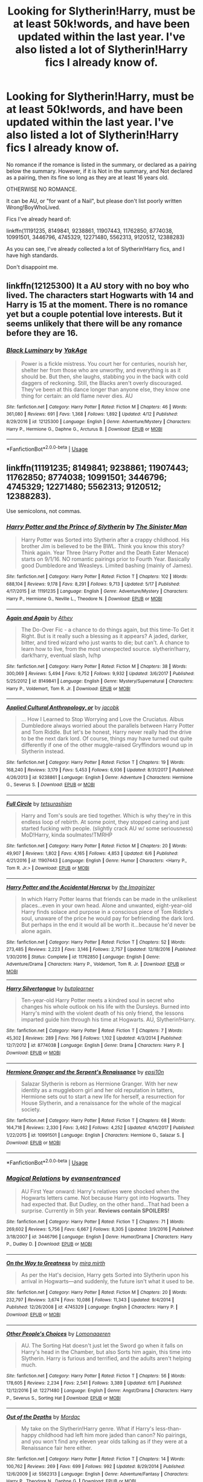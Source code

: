 #+TITLE: Looking for Slytherin!Harry, must be at least 50k!words, and have been updated within the last year. I've also listed a lot of Slytherin!Harry fics I already know of.

* Looking for Slytherin!Harry, must be at least 50k!words, and have been updated within the last year. I've also listed a lot of Slytherin!Harry fics I already know of.
:PROPERTIES:
:Author: booleanfreud
:Score: 0
:DateUnix: 1528970971.0
:DateShort: 2018-Jun-14
:FlairText: Request
:END:
No romance if the romance is listed in the summary, or declared as a pairing below the summary. However, if it is Not in the summary, and Not declared as a pairing, then its fine so long as they are at least 16 years old.

OTHERWISE NO ROMANCE.

It can be AU, or "for want of a Nail", but please don't list poorly written Wrong!BoyWhoLived.

Fics I've already heard of:

linkffn(11191235, 8149841, 9238861, 11907443, 11762850, 8774038, 10991501, 3446796, 4745329, 12271480, 5562313, 9120512, 12388283)

As you can see, I've already collected a lot of Slytherin!Harry fics, and I have high standards.

Don't disappoint me.


** linkffn(12125300) It a AU story with no boy who lived. The characters start Hogwarts with 14 and Harry is 15 at the moment. There is no romance yet but a couple potential love interests. But it seems unlikely that there will be any romance before they are 16.
:PROPERTIES:
:Score: 5
:DateUnix: 1528978407.0
:DateShort: 2018-Jun-14
:END:

*** [[https://www.fanfiction.net/s/12125300/1/][*/Black Luminary/*]] by [[https://www.fanfiction.net/u/8129173/YakAge][/YakAge/]]

#+begin_quote
  Power is a fickle mistress. You court her for centuries, nourish her, shelter her from those who are unworthy, and everything is as it should be. But then, she laughs, stabbing you in the back with cold daggers of reckoning. Still, the Blacks aren't overly discouraged. They've been at this dance longer than anyone else, they know one thing for certain: an old flame never dies. AU
#+end_quote

^{/Site/:} ^{fanfiction.net} ^{*|*} ^{/Category/:} ^{Harry} ^{Potter} ^{*|*} ^{/Rated/:} ^{Fiction} ^{M} ^{*|*} ^{/Chapters/:} ^{46} ^{*|*} ^{/Words/:} ^{361,080} ^{*|*} ^{/Reviews/:} ^{691} ^{*|*} ^{/Favs/:} ^{1,368} ^{*|*} ^{/Follows/:} ^{1,892} ^{*|*} ^{/Updated/:} ^{4/12} ^{*|*} ^{/Published/:} ^{8/29/2016} ^{*|*} ^{/id/:} ^{12125300} ^{*|*} ^{/Language/:} ^{English} ^{*|*} ^{/Genre/:} ^{Adventure/Mystery} ^{*|*} ^{/Characters/:} ^{Harry} ^{P.,} ^{Hermione} ^{G.,} ^{Daphne} ^{G.,} ^{Arcturus} ^{B.} ^{*|*} ^{/Download/:} ^{[[http://www.ff2ebook.com/old/ffn-bot/index.php?id=12125300&source=ff&filetype=epub][EPUB]]} ^{or} ^{[[http://www.ff2ebook.com/old/ffn-bot/index.php?id=12125300&source=ff&filetype=mobi][MOBI]]}

--------------

*FanfictionBot*^{2.0.0-beta} | [[https://github.com/tusing/reddit-ffn-bot/wiki/Usage][Usage]]
:PROPERTIES:
:Author: FanfictionBot
:Score: 1
:DateUnix: 1528978415.0
:DateShort: 2018-Jun-14
:END:


** linkffn(11191235; 8149841; 9238861; 11907443; 11762850; 8774038; 10991501; 3446796; 4745329; 12271480; 5562313; 9120512; 12388283).

Use semicolons, not commas.
:PROPERTIES:
:Author: XeshTrill
:Score: 3
:DateUnix: 1528972250.0
:DateShort: 2018-Jun-14
:END:

*** [[https://www.fanfiction.net/s/11191235/1/][*/Harry Potter and the Prince of Slytherin/*]] by [[https://www.fanfiction.net/u/4788805/The-Sinister-Man][/The Sinister Man/]]

#+begin_quote
  Harry Potter was Sorted into Slytherin after a crappy childhood. His brother Jim is believed to be the BWL. Think you know this story? Think again. Year Three (Harry Potter and the Death Eater Menace) starts on 9/1/16. NO romantic pairings prior to Fourth Year. Basically good Dumbledore and Weasleys. Limited bashing (mainly of James).
#+end_quote

^{/Site/:} ^{fanfiction.net} ^{*|*} ^{/Category/:} ^{Harry} ^{Potter} ^{*|*} ^{/Rated/:} ^{Fiction} ^{T} ^{*|*} ^{/Chapters/:} ^{102} ^{*|*} ^{/Words/:} ^{688,104} ^{*|*} ^{/Reviews/:} ^{9,178} ^{*|*} ^{/Favs/:} ^{8,291} ^{*|*} ^{/Follows/:} ^{9,713} ^{*|*} ^{/Updated/:} ^{5/17} ^{*|*} ^{/Published/:} ^{4/17/2015} ^{*|*} ^{/id/:} ^{11191235} ^{*|*} ^{/Language/:} ^{English} ^{*|*} ^{/Genre/:} ^{Adventure/Mystery} ^{*|*} ^{/Characters/:} ^{Harry} ^{P.,} ^{Hermione} ^{G.,} ^{Neville} ^{L.,} ^{Theodore} ^{N.} ^{*|*} ^{/Download/:} ^{[[http://www.ff2ebook.com/old/ffn-bot/index.php?id=11191235&source=ff&filetype=epub][EPUB]]} ^{or} ^{[[http://www.ff2ebook.com/old/ffn-bot/index.php?id=11191235&source=ff&filetype=mobi][MOBI]]}

--------------

[[https://www.fanfiction.net/s/8149841/1/][*/Again and Again/*]] by [[https://www.fanfiction.net/u/2328854/Athey][/Athey/]]

#+begin_quote
  The Do-Over Fic - a chance to do things again, but this time-To Get it Right. But is it really such a blessing as it appears? A jaded, darker, bitter, and tired wizard who just wants to die; but can't. A chance to learn how to live, from the most unexpected source. slytherin!harry, dark!harry, eventual slash, lv/hp
#+end_quote

^{/Site/:} ^{fanfiction.net} ^{*|*} ^{/Category/:} ^{Harry} ^{Potter} ^{*|*} ^{/Rated/:} ^{Fiction} ^{M} ^{*|*} ^{/Chapters/:} ^{38} ^{*|*} ^{/Words/:} ^{300,069} ^{*|*} ^{/Reviews/:} ^{5,494} ^{*|*} ^{/Favs/:} ^{9,752} ^{*|*} ^{/Follows/:} ^{9,932} ^{*|*} ^{/Updated/:} ^{3/6/2017} ^{*|*} ^{/Published/:} ^{5/25/2012} ^{*|*} ^{/id/:} ^{8149841} ^{*|*} ^{/Language/:} ^{English} ^{*|*} ^{/Genre/:} ^{Mystery/Supernatural} ^{*|*} ^{/Characters/:} ^{Harry} ^{P.,} ^{Voldemort,} ^{Tom} ^{R.} ^{Jr.} ^{*|*} ^{/Download/:} ^{[[http://www.ff2ebook.com/old/ffn-bot/index.php?id=8149841&source=ff&filetype=epub][EPUB]]} ^{or} ^{[[http://www.ff2ebook.com/old/ffn-bot/index.php?id=8149841&source=ff&filetype=mobi][MOBI]]}

--------------

[[https://www.fanfiction.net/s/9238861/1/][*/Applied Cultural Anthropology, or/*]] by [[https://www.fanfiction.net/u/2675402/jacobk][/jacobk/]]

#+begin_quote
  ... How I Learned to Stop Worrying and Love the Cruciatus. Albus Dumbledore always worried about the parallels between Harry Potter and Tom Riddle. But let's be honest, Harry never really had the drive to be the next dark lord. Of course, things may have turned out quite differently if one of the other muggle-raised Gryffindors wound up in Slytherin instead.
#+end_quote

^{/Site/:} ^{fanfiction.net} ^{*|*} ^{/Category/:} ^{Harry} ^{Potter} ^{*|*} ^{/Rated/:} ^{Fiction} ^{T} ^{*|*} ^{/Chapters/:} ^{19} ^{*|*} ^{/Words/:} ^{168,240} ^{*|*} ^{/Reviews/:} ^{3,179} ^{*|*} ^{/Favs/:} ^{5,453} ^{*|*} ^{/Follows/:} ^{6,936} ^{*|*} ^{/Updated/:} ^{8/31/2017} ^{*|*} ^{/Published/:} ^{4/26/2013} ^{*|*} ^{/id/:} ^{9238861} ^{*|*} ^{/Language/:} ^{English} ^{*|*} ^{/Genre/:} ^{Adventure} ^{*|*} ^{/Characters/:} ^{Hermione} ^{G.,} ^{Severus} ^{S.} ^{*|*} ^{/Download/:} ^{[[http://www.ff2ebook.com/old/ffn-bot/index.php?id=9238861&source=ff&filetype=epub][EPUB]]} ^{or} ^{[[http://www.ff2ebook.com/old/ffn-bot/index.php?id=9238861&source=ff&filetype=mobi][MOBI]]}

--------------

[[https://www.fanfiction.net/s/11907443/1/][*/Full Circle/*]] by [[https://www.fanfiction.net/u/5621751/tetsurashian][/tetsurashian/]]

#+begin_quote
  Harry and Tom's souls are tied together. Which is why they're in this endless loop of rebirth. At some point, they stopped caring and just started fucking with people. (slightly crack AU w/ some seriousness) MoD!Harry, kinda soulmates!TMRHP
#+end_quote

^{/Site/:} ^{fanfiction.net} ^{*|*} ^{/Category/:} ^{Harry} ^{Potter} ^{*|*} ^{/Rated/:} ^{Fiction} ^{M} ^{*|*} ^{/Chapters/:} ^{20} ^{*|*} ^{/Words/:} ^{49,907} ^{*|*} ^{/Reviews/:} ^{1,802} ^{*|*} ^{/Favs/:} ^{4,165} ^{*|*} ^{/Follows/:} ^{4,853} ^{*|*} ^{/Updated/:} ^{6/6} ^{*|*} ^{/Published/:} ^{4/21/2016} ^{*|*} ^{/id/:} ^{11907443} ^{*|*} ^{/Language/:} ^{English} ^{*|*} ^{/Genre/:} ^{Humor} ^{*|*} ^{/Characters/:} ^{<Harry} ^{P.,} ^{Tom} ^{R.} ^{Jr.>} ^{*|*} ^{/Download/:} ^{[[http://www.ff2ebook.com/old/ffn-bot/index.php?id=11907443&source=ff&filetype=epub][EPUB]]} ^{or} ^{[[http://www.ff2ebook.com/old/ffn-bot/index.php?id=11907443&source=ff&filetype=mobi][MOBI]]}

--------------

[[https://www.fanfiction.net/s/11762850/1/][*/Harry Potter and the Accidental Horcrux/*]] by [[https://www.fanfiction.net/u/3306612/the-Imaginizer][/the Imaginizer/]]

#+begin_quote
  In which Harry Potter learns that friends can be made in the unlikeliest places...even in your own head. Alone and unwanted, eight-year-old Harry finds solace and purpose in a conscious piece of Tom Riddle's soul, unaware of the price he would pay for befriending the dark lord. But perhaps in the end it would all be worth it...because he'd never be alone again.
#+end_quote

^{/Site/:} ^{fanfiction.net} ^{*|*} ^{/Category/:} ^{Harry} ^{Potter} ^{*|*} ^{/Rated/:} ^{Fiction} ^{T} ^{*|*} ^{/Chapters/:} ^{52} ^{*|*} ^{/Words/:} ^{273,485} ^{*|*} ^{/Reviews/:} ^{2,223} ^{*|*} ^{/Favs/:} ^{3,146} ^{*|*} ^{/Follows/:} ^{2,757} ^{*|*} ^{/Updated/:} ^{12/18/2016} ^{*|*} ^{/Published/:} ^{1/30/2016} ^{*|*} ^{/Status/:} ^{Complete} ^{*|*} ^{/id/:} ^{11762850} ^{*|*} ^{/Language/:} ^{English} ^{*|*} ^{/Genre/:} ^{Adventure/Drama} ^{*|*} ^{/Characters/:} ^{Harry} ^{P.,} ^{Voldemort,} ^{Tom} ^{R.} ^{Jr.} ^{*|*} ^{/Download/:} ^{[[http://www.ff2ebook.com/old/ffn-bot/index.php?id=11762850&source=ff&filetype=epub][EPUB]]} ^{or} ^{[[http://www.ff2ebook.com/old/ffn-bot/index.php?id=11762850&source=ff&filetype=mobi][MOBI]]}

--------------

[[https://www.fanfiction.net/s/8774038/1/][*/Harry Silvertongue/*]] by [[https://www.fanfiction.net/u/4024547/butalearner][/butalearner/]]

#+begin_quote
  Ten-year-old Harry Potter meets a kindred soul in secret who changes his whole outlook on his life with the Dursleys. Burned into Harry's mind with the violent death of his only friend, the lessons imparted guide him through his time at Hogwarts. AU, Slytherin!Harry.
#+end_quote

^{/Site/:} ^{fanfiction.net} ^{*|*} ^{/Category/:} ^{Harry} ^{Potter} ^{*|*} ^{/Rated/:} ^{Fiction} ^{T} ^{*|*} ^{/Chapters/:} ^{7} ^{*|*} ^{/Words/:} ^{45,302} ^{*|*} ^{/Reviews/:} ^{289} ^{*|*} ^{/Favs/:} ^{766} ^{*|*} ^{/Follows/:} ^{1,102} ^{*|*} ^{/Updated/:} ^{4/3/2014} ^{*|*} ^{/Published/:} ^{12/7/2012} ^{*|*} ^{/id/:} ^{8774038} ^{*|*} ^{/Language/:} ^{English} ^{*|*} ^{/Genre/:} ^{Drama} ^{*|*} ^{/Characters/:} ^{Harry} ^{P.} ^{*|*} ^{/Download/:} ^{[[http://www.ff2ebook.com/old/ffn-bot/index.php?id=8774038&source=ff&filetype=epub][EPUB]]} ^{or} ^{[[http://www.ff2ebook.com/old/ffn-bot/index.php?id=8774038&source=ff&filetype=mobi][MOBI]]}

--------------

[[https://www.fanfiction.net/s/10991501/1/][*/Hermione Granger and the Serpent's Renaissance/*]] by [[https://www.fanfiction.net/u/5555081/epsi10n][/epsi10n/]]

#+begin_quote
  Salazar Slytherin is reborn as Hermione Granger. With her new identity as a muggleborn girl and her old reputation in tatters, Hermione sets out to start a new life for herself, a resurrection for House Slytherin, and a renaissance for the whole of the magical society.
#+end_quote

^{/Site/:} ^{fanfiction.net} ^{*|*} ^{/Category/:} ^{Harry} ^{Potter} ^{*|*} ^{/Rated/:} ^{Fiction} ^{T} ^{*|*} ^{/Chapters/:} ^{68} ^{*|*} ^{/Words/:} ^{164,718} ^{*|*} ^{/Reviews/:} ^{2,330} ^{*|*} ^{/Favs/:} ^{3,462} ^{*|*} ^{/Follows/:} ^{4,252} ^{*|*} ^{/Updated/:} ^{4/14/2017} ^{*|*} ^{/Published/:} ^{1/22/2015} ^{*|*} ^{/id/:} ^{10991501} ^{*|*} ^{/Language/:} ^{English} ^{*|*} ^{/Characters/:} ^{Hermione} ^{G.,} ^{Salazar} ^{S.} ^{*|*} ^{/Download/:} ^{[[http://www.ff2ebook.com/old/ffn-bot/index.php?id=10991501&source=ff&filetype=epub][EPUB]]} ^{or} ^{[[http://www.ff2ebook.com/old/ffn-bot/index.php?id=10991501&source=ff&filetype=mobi][MOBI]]}

--------------

*FanfictionBot*^{2.0.0-beta} | [[https://github.com/tusing/reddit-ffn-bot/wiki/Usage][Usage]]
:PROPERTIES:
:Author: FanfictionBot
:Score: 2
:DateUnix: 1528972288.0
:DateShort: 2018-Jun-14
:END:


*** [[https://www.fanfiction.net/s/3446796/1/][*/Magical Relations/*]] by [[https://www.fanfiction.net/u/651163/evansentranced][/evansentranced/]]

#+begin_quote
  AU First Year onward: Harry's relatives were shocked when the Hogwarts letters came. Not because Harry got into Hogwarts. They had expected that. But Dudley, on the other hand...That had been a surprise. Currently in 5th year. *Reviews contain SPOILERS!*
#+end_quote

^{/Site/:} ^{fanfiction.net} ^{*|*} ^{/Category/:} ^{Harry} ^{Potter} ^{*|*} ^{/Rated/:} ^{Fiction} ^{T} ^{*|*} ^{/Chapters/:} ^{71} ^{*|*} ^{/Words/:} ^{269,602} ^{*|*} ^{/Reviews/:} ^{5,756} ^{*|*} ^{/Favs/:} ^{6,667} ^{*|*} ^{/Follows/:} ^{8,305} ^{*|*} ^{/Updated/:} ^{3/9/2016} ^{*|*} ^{/Published/:} ^{3/18/2007} ^{*|*} ^{/id/:} ^{3446796} ^{*|*} ^{/Language/:} ^{English} ^{*|*} ^{/Genre/:} ^{Humor/Drama} ^{*|*} ^{/Characters/:} ^{Harry} ^{P.,} ^{Dudley} ^{D.} ^{*|*} ^{/Download/:} ^{[[http://www.ff2ebook.com/old/ffn-bot/index.php?id=3446796&source=ff&filetype=epub][EPUB]]} ^{or} ^{[[http://www.ff2ebook.com/old/ffn-bot/index.php?id=3446796&source=ff&filetype=mobi][MOBI]]}

--------------

[[https://www.fanfiction.net/s/4745329/1/][*/On the Way to Greatness/*]] by [[https://www.fanfiction.net/u/1541187/mira-mirth][/mira mirth/]]

#+begin_quote
  As per the Hat's decision, Harry gets Sorted into Slytherin upon his arrival in Hogwarts---and suddenly, the future isn't what it used to be.
#+end_quote

^{/Site/:} ^{fanfiction.net} ^{*|*} ^{/Category/:} ^{Harry} ^{Potter} ^{*|*} ^{/Rated/:} ^{Fiction} ^{M} ^{*|*} ^{/Chapters/:} ^{20} ^{*|*} ^{/Words/:} ^{232,797} ^{*|*} ^{/Reviews/:} ^{3,674} ^{*|*} ^{/Favs/:} ^{10,086} ^{*|*} ^{/Follows/:} ^{11,343} ^{*|*} ^{/Updated/:} ^{9/4/2014} ^{*|*} ^{/Published/:} ^{12/26/2008} ^{*|*} ^{/id/:} ^{4745329} ^{*|*} ^{/Language/:} ^{English} ^{*|*} ^{/Characters/:} ^{Harry} ^{P.} ^{*|*} ^{/Download/:} ^{[[http://www.ff2ebook.com/old/ffn-bot/index.php?id=4745329&source=ff&filetype=epub][EPUB]]} ^{or} ^{[[http://www.ff2ebook.com/old/ffn-bot/index.php?id=4745329&source=ff&filetype=mobi][MOBI]]}

--------------

[[https://www.fanfiction.net/s/12271480/1/][*/Other People's Choices/*]] by [[https://www.fanfiction.net/u/1265079/Lomonaaeren][/Lomonaaeren/]]

#+begin_quote
  AU. The Sorting Hat doesn't just let the Sword go when it falls on Harry's head in the Chamber, but also Sorts him again, this time into Slytherin. Harry is furious and terrified, and the adults aren't helping much.
#+end_quote

^{/Site/:} ^{fanfiction.net} ^{*|*} ^{/Category/:} ^{Harry} ^{Potter} ^{*|*} ^{/Rated/:} ^{Fiction} ^{T} ^{*|*} ^{/Chapters/:} ^{56} ^{*|*} ^{/Words/:} ^{178,605} ^{*|*} ^{/Reviews/:} ^{2,234} ^{*|*} ^{/Favs/:} ^{2,541} ^{*|*} ^{/Follows/:} ^{3,389} ^{*|*} ^{/Updated/:} ^{6/11} ^{*|*} ^{/Published/:} ^{12/12/2016} ^{*|*} ^{/id/:} ^{12271480} ^{*|*} ^{/Language/:} ^{English} ^{*|*} ^{/Genre/:} ^{Angst/Drama} ^{*|*} ^{/Characters/:} ^{Harry} ^{P.,} ^{Severus} ^{S.,} ^{Sorting} ^{Hat} ^{*|*} ^{/Download/:} ^{[[http://www.ff2ebook.com/old/ffn-bot/index.php?id=12271480&source=ff&filetype=epub][EPUB]]} ^{or} ^{[[http://www.ff2ebook.com/old/ffn-bot/index.php?id=12271480&source=ff&filetype=mobi][MOBI]]}

--------------

[[https://www.fanfiction.net/s/5562313/1/][*/Out of the Depths/*]] by [[https://www.fanfiction.net/u/575882/Mordac][/Mordac/]]

#+begin_quote
  My take on the Slytherin!Harry genre. What if Harry's less-than-happy childhood had left him more jaded than canon? No pairings, and you won't find any eleven year olds talking as if they were at a Renaissance fair here either.
#+end_quote

^{/Site/:} ^{fanfiction.net} ^{*|*} ^{/Category/:} ^{Harry} ^{Potter} ^{*|*} ^{/Rated/:} ^{Fiction} ^{T} ^{*|*} ^{/Chapters/:} ^{14} ^{*|*} ^{/Words/:} ^{100,762} ^{*|*} ^{/Reviews/:} ^{269} ^{*|*} ^{/Favs/:} ^{699} ^{*|*} ^{/Follows/:} ^{992} ^{*|*} ^{/Updated/:} ^{8/29/2014} ^{*|*} ^{/Published/:} ^{12/6/2009} ^{*|*} ^{/id/:} ^{5562313} ^{*|*} ^{/Language/:} ^{English} ^{*|*} ^{/Genre/:} ^{Adventure/Fantasy} ^{*|*} ^{/Characters/:} ^{Harry} ^{P.,} ^{Theodore} ^{N.,} ^{Daphne} ^{G.} ^{*|*} ^{/Download/:} ^{[[http://www.ff2ebook.com/old/ffn-bot/index.php?id=5562313&source=ff&filetype=epub][EPUB]]} ^{or} ^{[[http://www.ff2ebook.com/old/ffn-bot/index.php?id=5562313&source=ff&filetype=mobi][MOBI]]}

--------------

[[https://www.fanfiction.net/s/9120512/1/][*/Temporary Allies/*]] by [[https://www.fanfiction.net/u/699903/Anne-Camp-aka-Obi-quiet][/Anne Camp aka Obi-quiet/]]

#+begin_quote
  Or the Reason Why Ron Saved the World. It's amazing how one little detail can change the entire course of a lifetime, like say, not meeting someone on a train. No pairings, AU, Eventual Dark Harry.
#+end_quote

^{/Site/:} ^{fanfiction.net} ^{*|*} ^{/Category/:} ^{Harry} ^{Potter} ^{*|*} ^{/Rated/:} ^{Fiction} ^{K+} ^{*|*} ^{/Chapters/:} ^{11} ^{*|*} ^{/Words/:} ^{27,589} ^{*|*} ^{/Reviews/:} ^{78} ^{*|*} ^{/Favs/:} ^{111} ^{*|*} ^{/Follows/:} ^{152} ^{*|*} ^{/Updated/:} ^{7/16/2013} ^{*|*} ^{/Published/:} ^{3/20/2013} ^{*|*} ^{/id/:} ^{9120512} ^{*|*} ^{/Language/:} ^{English} ^{*|*} ^{/Genre/:} ^{Fantasy/Tragedy} ^{*|*} ^{/Characters/:} ^{Harry} ^{P.,} ^{Draco} ^{M.,} ^{Severus} ^{S.,} ^{Rubeus} ^{H.} ^{*|*} ^{/Download/:} ^{[[http://www.ff2ebook.com/old/ffn-bot/index.php?id=9120512&source=ff&filetype=epub][EPUB]]} ^{or} ^{[[http://www.ff2ebook.com/old/ffn-bot/index.php?id=9120512&source=ff&filetype=mobi][MOBI]]}

--------------

[[https://www.fanfiction.net/s/12388283/1/][*/The many Deaths of Harry Potter/*]] by [[https://www.fanfiction.net/u/1541014/ShayneT][/ShayneT/]]

#+begin_quote
  In a world with a pragmatic, intelligent Voldemort, Harry discovers that he has the power to live, die and repeat until he gets it right.
#+end_quote

^{/Site/:} ^{fanfiction.net} ^{*|*} ^{/Category/:} ^{Harry} ^{Potter} ^{*|*} ^{/Rated/:} ^{Fiction} ^{T} ^{*|*} ^{/Chapters/:} ^{78} ^{*|*} ^{/Words/:} ^{242,571} ^{*|*} ^{/Reviews/:} ^{3,017} ^{*|*} ^{/Favs/:} ^{3,767} ^{*|*} ^{/Follows/:} ^{3,059} ^{*|*} ^{/Updated/:} ^{6/14/2017} ^{*|*} ^{/Published/:} ^{3/1/2017} ^{*|*} ^{/Status/:} ^{Complete} ^{*|*} ^{/id/:} ^{12388283} ^{*|*} ^{/Language/:} ^{English} ^{*|*} ^{/Characters/:} ^{Harry} ^{P.,} ^{Hermione} ^{G.} ^{*|*} ^{/Download/:} ^{[[http://www.ff2ebook.com/old/ffn-bot/index.php?id=12388283&source=ff&filetype=epub][EPUB]]} ^{or} ^{[[http://www.ff2ebook.com/old/ffn-bot/index.php?id=12388283&source=ff&filetype=mobi][MOBI]]}

--------------

*FanfictionBot*^{2.0.0-beta} | [[https://github.com/tusing/reddit-ffn-bot/wiki/Usage][Usage]]
:PROPERTIES:
:Author: FanfictionBot
:Score: 2
:DateUnix: 1528972300.0
:DateShort: 2018-Jun-14
:END:


*** ok.
:PROPERTIES:
:Author: booleanfreud
:Score: 1
:DateUnix: 1528972385.0
:DateShort: 2018-Jun-14
:END:


** [deleted]
:PROPERTIES:
:Score: 1
:DateUnix: 1528972315.0
:DateShort: 2018-Jun-14
:END:

*** [[https://www.fanfiction.net/s/11191235/1/][*/Harry Potter and the Prince of Slytherin/*]] by [[https://www.fanfiction.net/u/4788805/The-Sinister-Man][/The Sinister Man/]]

#+begin_quote
  Harry Potter was Sorted into Slytherin after a crappy childhood. His brother Jim is believed to be the BWL. Think you know this story? Think again. Year Three (Harry Potter and the Death Eater Menace) starts on 9/1/16. NO romantic pairings prior to Fourth Year. Basically good Dumbledore and Weasleys. Limited bashing (mainly of James).
#+end_quote

^{/Site/:} ^{fanfiction.net} ^{*|*} ^{/Category/:} ^{Harry} ^{Potter} ^{*|*} ^{/Rated/:} ^{Fiction} ^{T} ^{*|*} ^{/Chapters/:} ^{102} ^{*|*} ^{/Words/:} ^{688,104} ^{*|*} ^{/Reviews/:} ^{9,178} ^{*|*} ^{/Favs/:} ^{8,291} ^{*|*} ^{/Follows/:} ^{9,713} ^{*|*} ^{/Updated/:} ^{5/17} ^{*|*} ^{/Published/:} ^{4/17/2015} ^{*|*} ^{/id/:} ^{11191235} ^{*|*} ^{/Language/:} ^{English} ^{*|*} ^{/Genre/:} ^{Adventure/Mystery} ^{*|*} ^{/Characters/:} ^{Harry} ^{P.,} ^{Hermione} ^{G.,} ^{Neville} ^{L.,} ^{Theodore} ^{N.} ^{*|*} ^{/Download/:} ^{[[http://www.ff2ebook.com/old/ffn-bot/index.php?id=11191235&source=ff&filetype=epub][EPUB]]} ^{or} ^{[[http://www.ff2ebook.com/old/ffn-bot/index.php?id=11191235&source=ff&filetype=mobi][MOBI]]}

--------------

[[https://www.fanfiction.net/s/8149841/1/][*/Again and Again/*]] by [[https://www.fanfiction.net/u/2328854/Athey][/Athey/]]

#+begin_quote
  The Do-Over Fic - a chance to do things again, but this time-To Get it Right. But is it really such a blessing as it appears? A jaded, darker, bitter, and tired wizard who just wants to die; but can't. A chance to learn how to live, from the most unexpected source. slytherin!harry, dark!harry, eventual slash, lv/hp
#+end_quote

^{/Site/:} ^{fanfiction.net} ^{*|*} ^{/Category/:} ^{Harry} ^{Potter} ^{*|*} ^{/Rated/:} ^{Fiction} ^{M} ^{*|*} ^{/Chapters/:} ^{38} ^{*|*} ^{/Words/:} ^{300,069} ^{*|*} ^{/Reviews/:} ^{5,494} ^{*|*} ^{/Favs/:} ^{9,752} ^{*|*} ^{/Follows/:} ^{9,932} ^{*|*} ^{/Updated/:} ^{3/6/2017} ^{*|*} ^{/Published/:} ^{5/25/2012} ^{*|*} ^{/id/:} ^{8149841} ^{*|*} ^{/Language/:} ^{English} ^{*|*} ^{/Genre/:} ^{Mystery/Supernatural} ^{*|*} ^{/Characters/:} ^{Harry} ^{P.,} ^{Voldemort,} ^{Tom} ^{R.} ^{Jr.} ^{*|*} ^{/Download/:} ^{[[http://www.ff2ebook.com/old/ffn-bot/index.php?id=8149841&source=ff&filetype=epub][EPUB]]} ^{or} ^{[[http://www.ff2ebook.com/old/ffn-bot/index.php?id=8149841&source=ff&filetype=mobi][MOBI]]}

--------------

[[https://www.fanfiction.net/s/9238861/1/][*/Applied Cultural Anthropology, or/*]] by [[https://www.fanfiction.net/u/2675402/jacobk][/jacobk/]]

#+begin_quote
  ... How I Learned to Stop Worrying and Love the Cruciatus. Albus Dumbledore always worried about the parallels between Harry Potter and Tom Riddle. But let's be honest, Harry never really had the drive to be the next dark lord. Of course, things may have turned out quite differently if one of the other muggle-raised Gryffindors wound up in Slytherin instead.
#+end_quote

^{/Site/:} ^{fanfiction.net} ^{*|*} ^{/Category/:} ^{Harry} ^{Potter} ^{*|*} ^{/Rated/:} ^{Fiction} ^{T} ^{*|*} ^{/Chapters/:} ^{19} ^{*|*} ^{/Words/:} ^{168,240} ^{*|*} ^{/Reviews/:} ^{3,179} ^{*|*} ^{/Favs/:} ^{5,453} ^{*|*} ^{/Follows/:} ^{6,936} ^{*|*} ^{/Updated/:} ^{8/31/2017} ^{*|*} ^{/Published/:} ^{4/26/2013} ^{*|*} ^{/id/:} ^{9238861} ^{*|*} ^{/Language/:} ^{English} ^{*|*} ^{/Genre/:} ^{Adventure} ^{*|*} ^{/Characters/:} ^{Hermione} ^{G.,} ^{Severus} ^{S.} ^{*|*} ^{/Download/:} ^{[[http://www.ff2ebook.com/old/ffn-bot/index.php?id=9238861&source=ff&filetype=epub][EPUB]]} ^{or} ^{[[http://www.ff2ebook.com/old/ffn-bot/index.php?id=9238861&source=ff&filetype=mobi][MOBI]]}

--------------

[[https://www.fanfiction.net/s/11907443/1/][*/Full Circle/*]] by [[https://www.fanfiction.net/u/5621751/tetsurashian][/tetsurashian/]]

#+begin_quote
  Harry and Tom's souls are tied together. Which is why they're in this endless loop of rebirth. At some point, they stopped caring and just started fucking with people. (slightly crack AU w/ some seriousness) MoD!Harry, kinda soulmates!TMRHP
#+end_quote

^{/Site/:} ^{fanfiction.net} ^{*|*} ^{/Category/:} ^{Harry} ^{Potter} ^{*|*} ^{/Rated/:} ^{Fiction} ^{M} ^{*|*} ^{/Chapters/:} ^{20} ^{*|*} ^{/Words/:} ^{49,907} ^{*|*} ^{/Reviews/:} ^{1,802} ^{*|*} ^{/Favs/:} ^{4,165} ^{*|*} ^{/Follows/:} ^{4,853} ^{*|*} ^{/Updated/:} ^{6/6} ^{*|*} ^{/Published/:} ^{4/21/2016} ^{*|*} ^{/id/:} ^{11907443} ^{*|*} ^{/Language/:} ^{English} ^{*|*} ^{/Genre/:} ^{Humor} ^{*|*} ^{/Characters/:} ^{<Harry} ^{P.,} ^{Tom} ^{R.} ^{Jr.>} ^{*|*} ^{/Download/:} ^{[[http://www.ff2ebook.com/old/ffn-bot/index.php?id=11907443&source=ff&filetype=epub][EPUB]]} ^{or} ^{[[http://www.ff2ebook.com/old/ffn-bot/index.php?id=11907443&source=ff&filetype=mobi][MOBI]]}

--------------

[[https://www.fanfiction.net/s/11762850/1/][*/Harry Potter and the Accidental Horcrux/*]] by [[https://www.fanfiction.net/u/3306612/the-Imaginizer][/the Imaginizer/]]

#+begin_quote
  In which Harry Potter learns that friends can be made in the unlikeliest places...even in your own head. Alone and unwanted, eight-year-old Harry finds solace and purpose in a conscious piece of Tom Riddle's soul, unaware of the price he would pay for befriending the dark lord. But perhaps in the end it would all be worth it...because he'd never be alone again.
#+end_quote

^{/Site/:} ^{fanfiction.net} ^{*|*} ^{/Category/:} ^{Harry} ^{Potter} ^{*|*} ^{/Rated/:} ^{Fiction} ^{T} ^{*|*} ^{/Chapters/:} ^{52} ^{*|*} ^{/Words/:} ^{273,485} ^{*|*} ^{/Reviews/:} ^{2,223} ^{*|*} ^{/Favs/:} ^{3,146} ^{*|*} ^{/Follows/:} ^{2,757} ^{*|*} ^{/Updated/:} ^{12/18/2016} ^{*|*} ^{/Published/:} ^{1/30/2016} ^{*|*} ^{/Status/:} ^{Complete} ^{*|*} ^{/id/:} ^{11762850} ^{*|*} ^{/Language/:} ^{English} ^{*|*} ^{/Genre/:} ^{Adventure/Drama} ^{*|*} ^{/Characters/:} ^{Harry} ^{P.,} ^{Voldemort,} ^{Tom} ^{R.} ^{Jr.} ^{*|*} ^{/Download/:} ^{[[http://www.ff2ebook.com/old/ffn-bot/index.php?id=11762850&source=ff&filetype=epub][EPUB]]} ^{or} ^{[[http://www.ff2ebook.com/old/ffn-bot/index.php?id=11762850&source=ff&filetype=mobi][MOBI]]}

--------------

[[https://www.fanfiction.net/s/8774038/1/][*/Harry Silvertongue/*]] by [[https://www.fanfiction.net/u/4024547/butalearner][/butalearner/]]

#+begin_quote
  Ten-year-old Harry Potter meets a kindred soul in secret who changes his whole outlook on his life with the Dursleys. Burned into Harry's mind with the violent death of his only friend, the lessons imparted guide him through his time at Hogwarts. AU, Slytherin!Harry.
#+end_quote

^{/Site/:} ^{fanfiction.net} ^{*|*} ^{/Category/:} ^{Harry} ^{Potter} ^{*|*} ^{/Rated/:} ^{Fiction} ^{T} ^{*|*} ^{/Chapters/:} ^{7} ^{*|*} ^{/Words/:} ^{45,302} ^{*|*} ^{/Reviews/:} ^{289} ^{*|*} ^{/Favs/:} ^{766} ^{*|*} ^{/Follows/:} ^{1,102} ^{*|*} ^{/Updated/:} ^{4/3/2014} ^{*|*} ^{/Published/:} ^{12/7/2012} ^{*|*} ^{/id/:} ^{8774038} ^{*|*} ^{/Language/:} ^{English} ^{*|*} ^{/Genre/:} ^{Drama} ^{*|*} ^{/Characters/:} ^{Harry} ^{P.} ^{*|*} ^{/Download/:} ^{[[http://www.ff2ebook.com/old/ffn-bot/index.php?id=8774038&source=ff&filetype=epub][EPUB]]} ^{or} ^{[[http://www.ff2ebook.com/old/ffn-bot/index.php?id=8774038&source=ff&filetype=mobi][MOBI]]}

--------------

[[https://www.fanfiction.net/s/10991501/1/][*/Hermione Granger and the Serpent's Renaissance/*]] by [[https://www.fanfiction.net/u/5555081/epsi10n][/epsi10n/]]

#+begin_quote
  Salazar Slytherin is reborn as Hermione Granger. With her new identity as a muggleborn girl and her old reputation in tatters, Hermione sets out to start a new life for herself, a resurrection for House Slytherin, and a renaissance for the whole of the magical society.
#+end_quote

^{/Site/:} ^{fanfiction.net} ^{*|*} ^{/Category/:} ^{Harry} ^{Potter} ^{*|*} ^{/Rated/:} ^{Fiction} ^{T} ^{*|*} ^{/Chapters/:} ^{68} ^{*|*} ^{/Words/:} ^{164,718} ^{*|*} ^{/Reviews/:} ^{2,330} ^{*|*} ^{/Favs/:} ^{3,462} ^{*|*} ^{/Follows/:} ^{4,252} ^{*|*} ^{/Updated/:} ^{4/14/2017} ^{*|*} ^{/Published/:} ^{1/22/2015} ^{*|*} ^{/id/:} ^{10991501} ^{*|*} ^{/Language/:} ^{English} ^{*|*} ^{/Characters/:} ^{Hermione} ^{G.,} ^{Salazar} ^{S.} ^{*|*} ^{/Download/:} ^{[[http://www.ff2ebook.com/old/ffn-bot/index.php?id=10991501&source=ff&filetype=epub][EPUB]]} ^{or} ^{[[http://www.ff2ebook.com/old/ffn-bot/index.php?id=10991501&source=ff&filetype=mobi][MOBI]]}

--------------

*FanfictionBot*^{2.0.0-beta} | [[https://github.com/tusing/reddit-ffn-bot/wiki/Usage][Usage]]
:PROPERTIES:
:Author: FanfictionBot
:Score: 1
:DateUnix: 1528972323.0
:DateShort: 2018-Jun-14
:END:


*** [[https://www.fanfiction.net/s/3446796/1/][*/Magical Relations/*]] by [[https://www.fanfiction.net/u/651163/evansentranced][/evansentranced/]]

#+begin_quote
  AU First Year onward: Harry's relatives were shocked when the Hogwarts letters came. Not because Harry got into Hogwarts. They had expected that. But Dudley, on the other hand...That had been a surprise. Currently in 5th year. *Reviews contain SPOILERS!*
#+end_quote

^{/Site/:} ^{fanfiction.net} ^{*|*} ^{/Category/:} ^{Harry} ^{Potter} ^{*|*} ^{/Rated/:} ^{Fiction} ^{T} ^{*|*} ^{/Chapters/:} ^{71} ^{*|*} ^{/Words/:} ^{269,602} ^{*|*} ^{/Reviews/:} ^{5,756} ^{*|*} ^{/Favs/:} ^{6,667} ^{*|*} ^{/Follows/:} ^{8,305} ^{*|*} ^{/Updated/:} ^{3/9/2016} ^{*|*} ^{/Published/:} ^{3/18/2007} ^{*|*} ^{/id/:} ^{3446796} ^{*|*} ^{/Language/:} ^{English} ^{*|*} ^{/Genre/:} ^{Humor/Drama} ^{*|*} ^{/Characters/:} ^{Harry} ^{P.,} ^{Dudley} ^{D.} ^{*|*} ^{/Download/:} ^{[[http://www.ff2ebook.com/old/ffn-bot/index.php?id=3446796&source=ff&filetype=epub][EPUB]]} ^{or} ^{[[http://www.ff2ebook.com/old/ffn-bot/index.php?id=3446796&source=ff&filetype=mobi][MOBI]]}

--------------

[[https://www.fanfiction.net/s/4745329/1/][*/On the Way to Greatness/*]] by [[https://www.fanfiction.net/u/1541187/mira-mirth][/mira mirth/]]

#+begin_quote
  As per the Hat's decision, Harry gets Sorted into Slytherin upon his arrival in Hogwarts---and suddenly, the future isn't what it used to be.
#+end_quote

^{/Site/:} ^{fanfiction.net} ^{*|*} ^{/Category/:} ^{Harry} ^{Potter} ^{*|*} ^{/Rated/:} ^{Fiction} ^{M} ^{*|*} ^{/Chapters/:} ^{20} ^{*|*} ^{/Words/:} ^{232,797} ^{*|*} ^{/Reviews/:} ^{3,674} ^{*|*} ^{/Favs/:} ^{10,086} ^{*|*} ^{/Follows/:} ^{11,343} ^{*|*} ^{/Updated/:} ^{9/4/2014} ^{*|*} ^{/Published/:} ^{12/26/2008} ^{*|*} ^{/id/:} ^{4745329} ^{*|*} ^{/Language/:} ^{English} ^{*|*} ^{/Characters/:} ^{Harry} ^{P.} ^{*|*} ^{/Download/:} ^{[[http://www.ff2ebook.com/old/ffn-bot/index.php?id=4745329&source=ff&filetype=epub][EPUB]]} ^{or} ^{[[http://www.ff2ebook.com/old/ffn-bot/index.php?id=4745329&source=ff&filetype=mobi][MOBI]]}

--------------

[[https://www.fanfiction.net/s/12271480/1/][*/Other People's Choices/*]] by [[https://www.fanfiction.net/u/1265079/Lomonaaeren][/Lomonaaeren/]]

#+begin_quote
  AU. The Sorting Hat doesn't just let the Sword go when it falls on Harry's head in the Chamber, but also Sorts him again, this time into Slytherin. Harry is furious and terrified, and the adults aren't helping much.
#+end_quote

^{/Site/:} ^{fanfiction.net} ^{*|*} ^{/Category/:} ^{Harry} ^{Potter} ^{*|*} ^{/Rated/:} ^{Fiction} ^{T} ^{*|*} ^{/Chapters/:} ^{56} ^{*|*} ^{/Words/:} ^{178,605} ^{*|*} ^{/Reviews/:} ^{2,234} ^{*|*} ^{/Favs/:} ^{2,541} ^{*|*} ^{/Follows/:} ^{3,389} ^{*|*} ^{/Updated/:} ^{6/11} ^{*|*} ^{/Published/:} ^{12/12/2016} ^{*|*} ^{/id/:} ^{12271480} ^{*|*} ^{/Language/:} ^{English} ^{*|*} ^{/Genre/:} ^{Angst/Drama} ^{*|*} ^{/Characters/:} ^{Harry} ^{P.,} ^{Severus} ^{S.,} ^{Sorting} ^{Hat} ^{*|*} ^{/Download/:} ^{[[http://www.ff2ebook.com/old/ffn-bot/index.php?id=12271480&source=ff&filetype=epub][EPUB]]} ^{or} ^{[[http://www.ff2ebook.com/old/ffn-bot/index.php?id=12271480&source=ff&filetype=mobi][MOBI]]}

--------------

[[https://www.fanfiction.net/s/5562313/1/][*/Out of the Depths/*]] by [[https://www.fanfiction.net/u/575882/Mordac][/Mordac/]]

#+begin_quote
  My take on the Slytherin!Harry genre. What if Harry's less-than-happy childhood had left him more jaded than canon? No pairings, and you won't find any eleven year olds talking as if they were at a Renaissance fair here either.
#+end_quote

^{/Site/:} ^{fanfiction.net} ^{*|*} ^{/Category/:} ^{Harry} ^{Potter} ^{*|*} ^{/Rated/:} ^{Fiction} ^{T} ^{*|*} ^{/Chapters/:} ^{14} ^{*|*} ^{/Words/:} ^{100,762} ^{*|*} ^{/Reviews/:} ^{269} ^{*|*} ^{/Favs/:} ^{699} ^{*|*} ^{/Follows/:} ^{992} ^{*|*} ^{/Updated/:} ^{8/29/2014} ^{*|*} ^{/Published/:} ^{12/6/2009} ^{*|*} ^{/id/:} ^{5562313} ^{*|*} ^{/Language/:} ^{English} ^{*|*} ^{/Genre/:} ^{Adventure/Fantasy} ^{*|*} ^{/Characters/:} ^{Harry} ^{P.,} ^{Theodore} ^{N.,} ^{Daphne} ^{G.} ^{*|*} ^{/Download/:} ^{[[http://www.ff2ebook.com/old/ffn-bot/index.php?id=5562313&source=ff&filetype=epub][EPUB]]} ^{or} ^{[[http://www.ff2ebook.com/old/ffn-bot/index.php?id=5562313&source=ff&filetype=mobi][MOBI]]}

--------------

[[https://www.fanfiction.net/s/9120512/1/][*/Temporary Allies/*]] by [[https://www.fanfiction.net/u/699903/Anne-Camp-aka-Obi-quiet][/Anne Camp aka Obi-quiet/]]

#+begin_quote
  Or the Reason Why Ron Saved the World. It's amazing how one little detail can change the entire course of a lifetime, like say, not meeting someone on a train. No pairings, AU, Eventual Dark Harry.
#+end_quote

^{/Site/:} ^{fanfiction.net} ^{*|*} ^{/Category/:} ^{Harry} ^{Potter} ^{*|*} ^{/Rated/:} ^{Fiction} ^{K+} ^{*|*} ^{/Chapters/:} ^{11} ^{*|*} ^{/Words/:} ^{27,589} ^{*|*} ^{/Reviews/:} ^{78} ^{*|*} ^{/Favs/:} ^{111} ^{*|*} ^{/Follows/:} ^{152} ^{*|*} ^{/Updated/:} ^{7/16/2013} ^{*|*} ^{/Published/:} ^{3/20/2013} ^{*|*} ^{/id/:} ^{9120512} ^{*|*} ^{/Language/:} ^{English} ^{*|*} ^{/Genre/:} ^{Fantasy/Tragedy} ^{*|*} ^{/Characters/:} ^{Harry} ^{P.,} ^{Draco} ^{M.,} ^{Severus} ^{S.,} ^{Rubeus} ^{H.} ^{*|*} ^{/Download/:} ^{[[http://www.ff2ebook.com/old/ffn-bot/index.php?id=9120512&source=ff&filetype=epub][EPUB]]} ^{or} ^{[[http://www.ff2ebook.com/old/ffn-bot/index.php?id=9120512&source=ff&filetype=mobi][MOBI]]}

--------------

[[https://www.fanfiction.net/s/12388283/1/][*/The many Deaths of Harry Potter/*]] by [[https://www.fanfiction.net/u/1541014/ShayneT][/ShayneT/]]

#+begin_quote
  In a world with a pragmatic, intelligent Voldemort, Harry discovers that he has the power to live, die and repeat until he gets it right.
#+end_quote

^{/Site/:} ^{fanfiction.net} ^{*|*} ^{/Category/:} ^{Harry} ^{Potter} ^{*|*} ^{/Rated/:} ^{Fiction} ^{T} ^{*|*} ^{/Chapters/:} ^{78} ^{*|*} ^{/Words/:} ^{242,571} ^{*|*} ^{/Reviews/:} ^{3,017} ^{*|*} ^{/Favs/:} ^{3,767} ^{*|*} ^{/Follows/:} ^{3,059} ^{*|*} ^{/Updated/:} ^{6/14/2017} ^{*|*} ^{/Published/:} ^{3/1/2017} ^{*|*} ^{/Status/:} ^{Complete} ^{*|*} ^{/id/:} ^{12388283} ^{*|*} ^{/Language/:} ^{English} ^{*|*} ^{/Characters/:} ^{Harry} ^{P.,} ^{Hermione} ^{G.} ^{*|*} ^{/Download/:} ^{[[http://www.ff2ebook.com/old/ffn-bot/index.php?id=12388283&source=ff&filetype=epub][EPUB]]} ^{or} ^{[[http://www.ff2ebook.com/old/ffn-bot/index.php?id=12388283&source=ff&filetype=mobi][MOBI]]}

--------------

*FanfictionBot*^{2.0.0-beta} | [[https://github.com/tusing/reddit-ffn-bot/wiki/Usage][Usage]]
:PROPERTIES:
:Author: FanfictionBot
:Score: 1
:DateUnix: 1528972334.0
:DateShort: 2018-Jun-14
:END:


** Den of Snakes is PoS except it plays the tropes straight linkao3(Den of Snakes)

Dodging Prison and Stealing Witches - Revenge is best served Raw is, ironically, a harem fic with practically no romance or sexuallity (they preteens after all) and is probably the logical conclusion to the fandoms desire to see Harry cheat his way to victory linkffn(Dodging Prison and Stealing Witches - Revenge is best served Raw). Harry and his team/family/harem? are all in Slytherin with him.
:PROPERTIES:
:Author: XeshTrill
:Score: 1
:DateUnix: 1528972953.0
:DateShort: 2018-Jun-14
:END:

*** [[https://archiveofourown.org/works/12608820][*/Harry Potter and the Den of Snakes/*]] by [[https://www.archiveofourown.org/users/sunmoonandstars/pseuds/sunmoonandstars][/sunmoonandstars/]]

#+begin_quote
  After ten years of misery with the Dursleys, Harry Potter learns that he has magic. Except, in this story, it's not a surprise-the only surprise is that there are others like him. Including his twin brother, Julian Potter, the savior of the Wizarding world. This isn't the Harry you think you know.
#+end_quote

^{/Site/:} ^{Archive} ^{of} ^{Our} ^{Own} ^{*|*} ^{/Fandom/:} ^{Harry} ^{Potter} ^{-} ^{J.} ^{K.} ^{Rowling} ^{*|*} ^{/Published/:} ^{2017-11-02} ^{*|*} ^{/Completed/:} ^{2017-11-13} ^{*|*} ^{/Words/:} ^{78245} ^{*|*} ^{/Chapters/:} ^{9/9} ^{*|*} ^{/Comments/:} ^{205} ^{*|*} ^{/Kudos/:} ^{858} ^{*|*} ^{/Bookmarks/:} ^{163} ^{*|*} ^{/Hits/:} ^{15946} ^{*|*} ^{/ID/:} ^{12608820} ^{*|*} ^{/Download/:} ^{[[https://archiveofourown.org/downloads/su/sunmoonandstars/12608820/Harry%20Potter%20and%20the%20Den.epub?updated_at=1523225561][EPUB]]} ^{or} ^{[[https://archiveofourown.org/downloads/su/sunmoonandstars/12608820/Harry%20Potter%20and%20the%20Den.mobi?updated_at=1523225561][MOBI]]}

--------------

[[https://www.fanfiction.net/s/11574569/1/][*/Dodging Prison and Stealing Witches - Revenge is Best Served Raw/*]] by [[https://www.fanfiction.net/u/6791440/LeadVonE][/LeadVonE/]]

#+begin_quote
  Harry Potter has been banged up for ten years in the hellhole brig of Azkaban for a crime he didn't commit, and his traitorous brother, the not-really-boy-who-lived, has royally messed things up. After meeting Fate and Death, Harry is given a second chance to squash Voldemort, dodge a thousand years in prison, and snatch everything his hated brother holds dear. H/Hr/LL/DG/GW.
#+end_quote

^{/Site/:} ^{fanfiction.net} ^{*|*} ^{/Category/:} ^{Harry} ^{Potter} ^{*|*} ^{/Rated/:} ^{Fiction} ^{M} ^{*|*} ^{/Chapters/:} ^{43} ^{*|*} ^{/Words/:} ^{457,572} ^{*|*} ^{/Reviews/:} ^{6,257} ^{*|*} ^{/Favs/:} ^{11,601} ^{*|*} ^{/Follows/:} ^{14,428} ^{*|*} ^{/Updated/:} ^{4/1} ^{*|*} ^{/Published/:} ^{10/23/2015} ^{*|*} ^{/id/:} ^{11574569} ^{*|*} ^{/Language/:} ^{English} ^{*|*} ^{/Genre/:} ^{Adventure/Romance} ^{*|*} ^{/Characters/:} ^{<Harry} ^{P.,} ^{Hermione} ^{G.,} ^{Daphne} ^{G.,} ^{Ginny} ^{W.>} ^{*|*} ^{/Download/:} ^{[[http://www.ff2ebook.com/old/ffn-bot/index.php?id=11574569&source=ff&filetype=epub][EPUB]]} ^{or} ^{[[http://www.ff2ebook.com/old/ffn-bot/index.php?id=11574569&source=ff&filetype=mobi][MOBI]]}

--------------

*FanfictionBot*^{2.0.0-beta} | [[https://github.com/tusing/reddit-ffn-bot/wiki/Usage][Usage]]
:PROPERTIES:
:Author: FanfictionBot
:Score: 1
:DateUnix: 1528972973.0
:DateShort: 2018-Jun-14
:END:


*** Ok, regarding the first, just taking a glimpse at the first and last chapter, I can already tell that its not for me. I perfer fics that do something new with the tropes, like Prince of Slytherin. I can tell that this does not, just by reading a few paragraphs.

already read the last one, its ok.
:PROPERTIES:
:Author: booleanfreud
:Score: -4
:DateUnix: 1528973363.0
:DateShort: 2018-Jun-14
:END:

**** Perhaps linkffn(A Chance Encounter by spectre4hire). Harry meets someone else other than the Weasleys and decides that maybe being Sorted into Slytherin wasn't such a bad thing when the hat asks.
:PROPERTIES:
:Author: XeshTrill
:Score: 1
:DateUnix: 1528974526.0
:DateShort: 2018-Jun-14
:END:

***** [[https://www.fanfiction.net/s/7038840/1/][*/A Chance Encounter/*]] by [[https://www.fanfiction.net/u/2329859/spectre4hire][/spectre4hire/]]

#+begin_quote
  What if Harry didn't bump into the Weasleys at Kings Cross on his first day? What if he met another family? A family that knew his parents. This simple encounter will set him on a different path including new friends and new ambitions. Includes: Slytherin!Harry, Good!Dumbledore, Conflicted!Snape, & Supportive!Remus. Years 1-2. Complete! The Sequel is posted.
#+end_quote

^{/Site/:} ^{fanfiction.net} ^{*|*} ^{/Category/:} ^{Harry} ^{Potter} ^{*|*} ^{/Rated/:} ^{Fiction} ^{T} ^{*|*} ^{/Chapters/:} ^{28} ^{*|*} ^{/Words/:} ^{230,906} ^{*|*} ^{/Reviews/:} ^{2,500} ^{*|*} ^{/Favs/:} ^{7,645} ^{*|*} ^{/Follows/:} ^{7,980} ^{*|*} ^{/Updated/:} ^{3/14/2017} ^{*|*} ^{/Published/:} ^{5/31/2011} ^{*|*} ^{/Status/:} ^{Complete} ^{*|*} ^{/id/:} ^{7038840} ^{*|*} ^{/Language/:} ^{English} ^{*|*} ^{/Genre/:} ^{Drama/Friendship} ^{*|*} ^{/Characters/:} ^{Harry} ^{P.,} ^{Daphne} ^{G.} ^{*|*} ^{/Download/:} ^{[[http://www.ff2ebook.com/old/ffn-bot/index.php?id=7038840&source=ff&filetype=epub][EPUB]]} ^{or} ^{[[http://www.ff2ebook.com/old/ffn-bot/index.php?id=7038840&source=ff&filetype=mobi][MOBI]]}

--------------

*FanfictionBot*^{2.0.0-beta} | [[https://github.com/tusing/reddit-ffn-bot/wiki/Usage][Usage]]
:PROPERTIES:
:Author: FanfictionBot
:Score: 1
:DateUnix: 1528974611.0
:DateShort: 2018-Jun-14
:END:


** [deleted]
:PROPERTIES:
:Score: 1
:DateUnix: 1528978350.0
:DateShort: 2018-Jun-14
:END:

*** [[https://www.fanfiction.net/s/8129173/1/][*/Mountain Warriors Book 1: The Lost Kit/*]] by [[https://www.fanfiction.net/u/4006896/LoneWolfeh][/LoneWolfeh/]]

#+begin_quote
  Mountain Warriors book 1 is about a young kit being raised in Iceclan after being abandoned from Nightclan. The kit will learn the warrior code and face challenges that are extremely risky...
#+end_quote

^{/Site/:} ^{fanfiction.net} ^{*|*} ^{/Category/:} ^{Warriors} ^{*|*} ^{/Rated/:} ^{Fiction} ^{K+} ^{*|*} ^{/Chapters/:} ^{5} ^{*|*} ^{/Words/:} ^{3,848} ^{*|*} ^{/Reviews/:} ^{5} ^{*|*} ^{/Follows/:} ^{1} ^{*|*} ^{/Updated/:} ^{6/3/2012} ^{*|*} ^{/Published/:} ^{5/18/2012} ^{*|*} ^{/id/:} ^{8129173} ^{*|*} ^{/Language/:} ^{English} ^{*|*} ^{/Genre/:} ^{Fantasy/Adventure} ^{*|*} ^{/Download/:} ^{[[http://www.ff2ebook.com/old/ffn-bot/index.php?id=8129173&source=ff&filetype=epub][EPUB]]} ^{or} ^{[[http://www.ff2ebook.com/old/ffn-bot/index.php?id=8129173&source=ff&filetype=mobi][MOBI]]}

--------------

*FanfictionBot*^{2.0.0-beta} | [[https://github.com/tusing/reddit-ffn-bot/wiki/Usage][Usage]]
:PROPERTIES:
:Author: FanfictionBot
:Score: 0
:DateUnix: 1528978359.0
:DateShort: 2018-Jun-14
:END:


** I don't think the ffnbot can comprehend all those numbers...
:PROPERTIES:
:Author: TheOn3Guy
:Score: 0
:DateUnix: 1528971871.0
:DateShort: 2018-Jun-14
:END:
